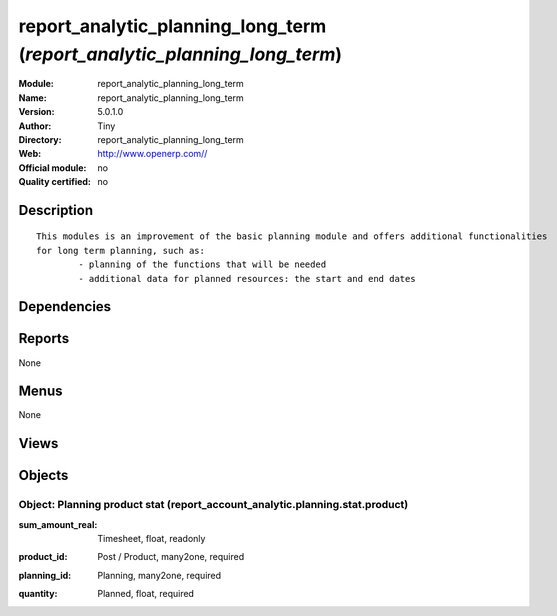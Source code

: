 
.. i18n: .. module:: report_analytic_planning_long_term
.. i18n:     :synopsis: report_analytic_planning_long_term 
.. i18n:     :noindex:
.. i18n: .. 

.. module:: report_analytic_planning_long_term
    :synopsis: report_analytic_planning_long_term 
    :noindex:
.. 

.. i18n: .. raw:: html
.. i18n: 
.. i18n:     <link rel="stylesheet" href="../_static/hide_objects_in_sidebar.css" type="text/css" />

.. raw:: html

    <link rel="stylesheet" href="../_static/hide_objects_in_sidebar.css" type="text/css" />

.. i18n: report_analytic_planning_long_term (*report_analytic_planning_long_term*)
.. i18n: =========================================================================
.. i18n: :Module: report_analytic_planning_long_term
.. i18n: :Name: report_analytic_planning_long_term
.. i18n: :Version: 5.0.1.0
.. i18n: :Author: Tiny
.. i18n: :Directory: report_analytic_planning_long_term
.. i18n: :Web: http://www.openerp.com//
.. i18n: :Official module: no
.. i18n: :Quality certified: no

report_analytic_planning_long_term (*report_analytic_planning_long_term*)
=========================================================================
:Module: report_analytic_planning_long_term
:Name: report_analytic_planning_long_term
:Version: 5.0.1.0
:Author: Tiny
:Directory: report_analytic_planning_long_term
:Web: http://www.openerp.com//
:Official module: no
:Quality certified: no

.. i18n: Description
.. i18n: -----------

Description
-----------

.. i18n: ::
.. i18n: 
.. i18n:   This modules is an improvement of the basic planning module and offers additional functionalities 
.. i18n:   for long term planning, such as:
.. i18n:           - planning of the functions that will be needed
.. i18n:           - additional data for planned resources: the start and end dates

::

  This modules is an improvement of the basic planning module and offers additional functionalities 
  for long term planning, such as:
          - planning of the functions that will be needed
          - additional data for planned resources: the start and end dates

.. i18n: Dependencies
.. i18n: ------------

Dependencies
------------

.. i18n:  * :mod:`report_analytic_planning`

 * :mod:`report_analytic_planning`

.. i18n: Reports
.. i18n: -------

Reports
-------

.. i18n: None

None

.. i18n: Menus
.. i18n: -------

Menus
-------

.. i18n: None

None

.. i18n: Views
.. i18n: -----

Views
-----

.. i18n:  * \* INHERIT report.account.analytic.planning.form.inherit_longterm_1 (form)
.. i18n:  * \* INHERIT report.account.analytic.planning.form.inherit_longterm_2 (form)
.. i18n:  * \* INHERIT report.account.analytic.planning.form.inherit_longterm_3 (form)
.. i18n:  * \* INHERIT report.account.analytic.planning.form.inherit_longterm_4 (form)

 * \* INHERIT report.account.analytic.planning.form.inherit_longterm_1 (form)
 * \* INHERIT report.account.analytic.planning.form.inherit_longterm_2 (form)
 * \* INHERIT report.account.analytic.planning.form.inherit_longterm_3 (form)
 * \* INHERIT report.account.analytic.planning.form.inherit_longterm_4 (form)

.. i18n: Objects
.. i18n: -------

Objects
-------

.. i18n: Object: Planning product stat (report_account_analytic.planning.stat.product)
.. i18n: #############################################################################

Object: Planning product stat (report_account_analytic.planning.stat.product)
#############################################################################

.. i18n: :sum_amount_real: Timesheet, float, readonly

:sum_amount_real: Timesheet, float, readonly

.. i18n: :product_id: Post / Product, many2one, required

:product_id: Post / Product, many2one, required

.. i18n: :planning_id: Planning, many2one, required

:planning_id: Planning, many2one, required

.. i18n: :quantity: Planned, float, required

:quantity: Planned, float, required
